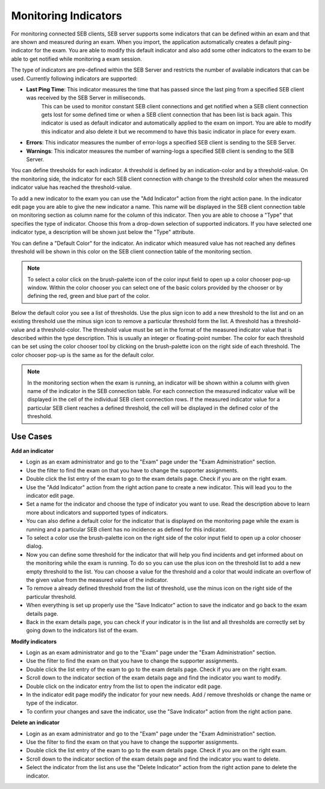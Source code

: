 .. _examIndicators-label:

Monitoring Indicators
=====================

For monitoring connected SEB clients, SEB server supports some indicators that can be defined within an exam and that are shown and measured during an
exam. When you import, the application automatically creates a default ping-indicator for the exam. You are able to modify this default indicator and also
add some other indicators to the exam to be able to get notified while monitoring a exam session.

The type of indicators are pre-defined within the SEB Server and restricts the number of available indicators that can be used. Currently following
indicators are supported:

- **Last Ping Time**: This indicator measures the time that has passed since the last ping from a specified SEB client was received by the SEB Server in milliseconds.
   This can be used to monitor constant SEB client connections and get notified when a SEB client connection gets lost for some defined 
   time or when a SEB client connection that has been list is back again.
   This indicator is used as default indicator and automatically applied to the exam on import. You are able to modify this indicator 
   and also delete it but we recommend to have this basic indicator in place for every exam.              
- **Errors**: This indicator measures the number of error-logs a specified SEB client is sending to the SEB Server.
- **Warnings**: This indicator measures the number of warning-logs a specified SEB client is sending to the SEB Server.
 
You can define thresholds for each indicator. A threshold is defined by an indication-color and by a threshold-value. On the monitoring side, the 
indicator for each SEB client connection with change to the threshold color when the measured indicator value has reached the threshold-value.

To add a new indicator to the exam you can use the "Add Indicator" action from the right action pane. In the indicator edit page you are able to give the
new indicator a name. This name will be displayed in the SEB client connection table on monitoring section as column name for the column of this
indicator. Then you are able to choose a "Type" that specifies the type of indicator. Choose this from a drop-down selection of supported indicators.
If you have selected one indicator type, a description will be shown just below the "Type" attribute. 

You can define a "Default Color" for the indicator. An indicator which measured value has not reached any defines threshold will be shown in this 
color on the SEB client connection table of the monitoring section.

.. note::
    To select a color click on the brush-palette icon of the color input field to open up a color chooser pop-up window. Within the color chooser
    you can select one of the basic colors provided by the chooser or by defining the red, green and blue part of the color.

.. image:: images/exam/editIndicator.png
    :align: center
    :target: https://raw.githubusercontent.com/SafeExamBrowser/seb-server/master/docs/images/exam/editIndicator.png
    

Below the default color you see a list of thresholds. Use the plus sign icon to add a new threshold to the list and on an existing threshold use
the minus sign icon to remove a particular threshold form the list. A threshold has a threshold-value and a threshold-color. The threshold value
must be set in the format of the measured indicator value that is described within the type description. This is usually an integer or floating-point
number. The color for each threshold can be set using the color chooser tool by clicking on the brush-palette icon on the right side of each threshold.
The color chooser pop-up is the same as for the default color.

.. note::
    In the monitoring section when the exam is running, an indicator will be shown within a column with given name of the indicator in the SEB connection 
    table. For each connection the measured indicator value will be displayed in the cell of the individual SEB client connection rows. If the measured 
    indicator value for a particular SEB client reaches a defined threshold, the cell will be displayed in the defined color of the threshold.

Use Cases
---------

**Add an indicator**

- Login as an exam administrator and go to the "Exam" page under the "Exam Administration" section.
- Use the filter to find the exam on that you have to change the supporter assignments. 
- Double click the list entry of the exam to go to the exam details page. Check if you are on the right exam.
- Use the "Add Indicator" action from the right action pane to create a new indicator. This will lead you to the indicator edit page.
- Set a name for the indicator and choose the type of indicator you want to use. Read the description above to learn more about indicators and supported types of indicators.
- You can also define a default color for the indicator that is displayed on the monitoring page while the exam is running and a particular SEB client has no incidence as defined for this indicator.
- To select a color use the brush-palette icon on the right side of the color input field to open up a color chooser dialog.
- Now you can define some threshold for the indicator that will help you find incidents and get informed about on the monitoring while the exam is running. To do so you can use the plus icon on the threshold list to add a new empty threshold to the list. You can choose a value for the threshold and a color that would indicate an overflow of the given value from the measured value of the indicator.
- To remove a already defined threshold from the list of threshold, use the minus icon on the right side of the particular threshold.
- When everything is set up properly use the "Save Indicator" action to save the indicator and go back to the exam details page.
- Back in the exam details page, you can check if your indicator is in the list and all thresholds are correctly set by going down to the indicators list of the exam.

**Modify indicators**

- Login as an exam administrator and go to the "Exam" page under the "Exam Administration" section.
- Use the filter to find the exam on that you have to change the supporter assignments. 
- Double click the list entry of the exam to go to the exam details page. Check if you are on the right exam.
- Scroll down to the indicator section of the exam details page and find the indicator you want to modify.
- Double click on the indicator entry from the list to open the indicator edit page.
- In the indicator edit page modify the indicator for your new needs. Add / remove thresholds or change the name or type of the indicator.
- To confirm your changes and save the indicator, use the "Save Indicator" action from the right action pane.

**Delete an indicator**

- Login as an exam administrator and go to the "Exam" page under the "Exam Administration" section.
- Use the filter to find the exam on that you have to change the supporter assignments. 
- Double click the list entry of the exam to go to the exam details page. Check if you are on the right exam.
- Scroll down to the indicator section of the exam details page and find the indicator you want to delete.
- Select the indicator from the list ans use the "Delete Indicator" action from the right action pane to delete the indicator.

